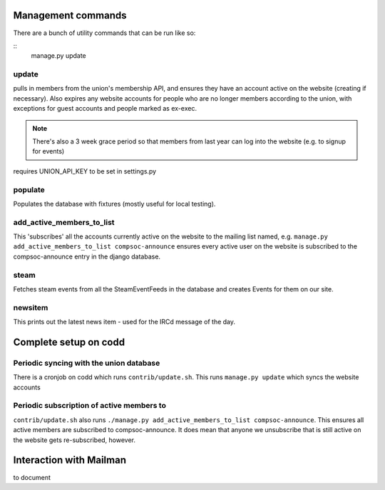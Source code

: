 Management commands
===================
There are a bunch of utility commands that can be run like so:

::
    manage.py update

update 
------
pulls in members from the union's membership API, and ensures they have an
account active on the website (creating if necessary). Also expires any website
accounts for people who are no longer members according to the union, with
exceptions for guest accounts and people marked as ex-exec.

.. note:: There's also a 3 week grace period so that members from last year can
   log into the website (e.g. to signup for events) 


requires UNION_API_KEY to be set in settings.py

populate
--------
Populates the database with fixtures (mostly useful for local testing).

add_active_members_to_list
--------------------------
This 'subscribes' all the accounts currently active on the website to the mailing
list named, e.g. ``manage.py add_active_members_to_list compsoc-announce`` ensures
every active user on the website is subscribed to the compsoc-announce entry in
the django database.

steam
-----
Fetches steam events from all the SteamEventFeeds in the database and creates
Events for them on our site.

newsitem
--------
This prints out the latest news item - used for the IRCd message of the day.


Complete setup on codd
======================

Periodic syncing with the union database
----------------------------------------
There is a cronjob on codd which runs ``contrib/update.sh``. This runs ``manage.py
update`` which syncs the website accounts


Periodic subscription of active members to
------------------------------------------
``contrib/update.sh`` also runs ``./manage.py add_active_members_to_list
compsoc-announce``. This ensures all active members are subscribed to
compsoc-announce. It does mean that anyone we unsubscribe that is still active
on the website gets re-subscribed, however.


Interaction with Mailman
========================
to document
